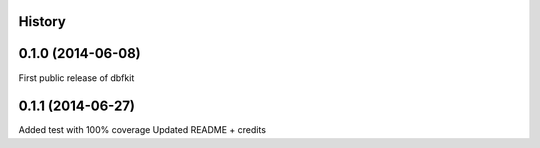 .. :changelog:

History
-------

0.1.0 (2014-06-08)
---------------------
First public release of dbfkit

0.1.1 (2014-06-27)
---------------------
Added test with 100% coverage
Updated README + credits
